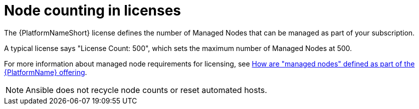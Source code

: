 [id="ref-controller-node-counting"]

= Node counting in licenses

The {PlatformNameShort} license defines the number of Managed Nodes that can be managed as part of your subscription.

A typical license says "License Count: 500", which sets the maximum number of Managed Nodes at 500.

For more information about managed node requirements for licensing, see link:https://access.redhat.com/articles/3331481[How are "managed nodes" defined as part of the {PlatformName} offering].

[NOTE]
====
Ansible does not recycle node counts or reset automated hosts.
====
